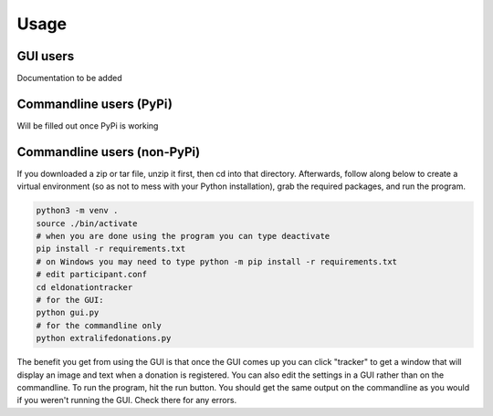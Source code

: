 =====
Usage
=====

GUI users
^^^^^^^^^

Documentation to be added

Commandline users (PyPi)
^^^^^^^^^^^^^^^^^^^^^^^^

Will be filled out once PyPi is working

Commandline users (non-PyPi)
^^^^^^^^^^^^^^^^^^^^^^^^^^^^

If you downloaded a zip or tar file, unzip it first, then cd into that directory. Afterwards, follow along below to create a virtual environment (so as not to mess with your Python installation), grab the required packages, and run the program. 

.. code-block:: Bash

    python3 -m venv .
    source ./bin/activate
    # when you are done using the program you can type deactivate
    pip install -r requirements.txt 
    # on Windows you may need to type python -m pip install -r requirements.txt
    # edit participant.conf 
    cd eldonationtracker
    # for the GUI:
    python gui.py
    # for the commandline only
    python extralifedonations.py

The benefit you get from using the GUI is that once the GUI comes up you can click "tracker" to get a window that will display an image and text when a donation is registered. You can also edit the settings in a GUI rather than on the commandline. To run the program, hit the run button. You should get the same output on the commandline as you would if you weren't running the GUI. Check there for any errors.
